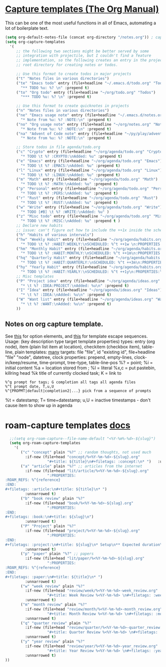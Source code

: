 * [[https://orgmode.org/manual/Capture-templates.html][Capture templates (The Org Manual)]]
This can be one of the most useful functions in all of Emacs, automating a lot of boilerplate text.
#+begin_src emacs-lisp
  (setq org-default-notes-file (concat org-directory "/notes.org")) ; capture
  (setq org-capture-templates
    '(
       ;; the following two sections might be better served by some
       ;; integration with projectile, but I couldn't find a feature
       ;; implementation, so the following creates an entry in the project
       ;; root directory for creating notes or todos.

       ;; Use this format to create todos in major projects
       ("t" "Notes files in various directories")
       ("te" "Emacs todo" entry (file+headline "~/.emacs.d/todo.org" "Todos")
         "** TODO %u: %? \n" :prepend t)
       ("to" "Org todo" entry (file+headline "~/org/todo.org" "Todos")
         "*** TODO %u: %? \n" :prepend t)

       ;; Use this format to create quicknotes in projects
       ("n" "Notes files in various directories")
       ("ne" "Emacs usage note" entry (file+headline "~/.emacs.d/notes.org" "Notes")
         "* Note from %u: %? :NOTE:\n" :prepend t)
       ("no" "Org usage note" entry (file+headline "~/org/notes.org" "Notes")
         "* Note from %u: %? :NOTE:\n" :prepend t)
       ("na" "Advent of Code note" entry (file+headline "~/py/play/advent/notes.org" "Notes")
         "* Note from %u: %? :NOTE:\n" :prepend t)

       ;; Store todos in file agenda/todo.org
       ("c" "Crypto" entry (file+headline "~/org/agenda/todo.org" "Crypto")
         "* TODO \t %? :CRYPTO:\nAdded: %u" :prepend t)
       ("e" "Emacs" entry (file+headline "~/org/agenda/todo.org" "Emacs")
         "* TODO \t %? :EMACS:\nAdded: %u" :prepend t)
       ("l" "Linux" entry (file+headline "~/org/agenda/todo.org" "Linux")
         "* TODO \t %? :LINUX:\nAdded: %u" :prepend t)
       ("m" "Math" entry (file+headline "~/org/agenda/todo.org" "Math")
         "* TODO \t %? :MATH:\nAdded: %u" :prepend t)
       ("p" "Personal" entry (file+headline "~/org/agenda/todo.org" "Pers")
         "* TODO \t %? :PERS:\nAdded: %u" :prepend t)
       ("r" "Rust" entry (file+headline "~/org/agenda/todo.org" "Rust")
         "* TODO \t %? :RUST:\nAdded: %u" :prepend t)
       ("w" "Write" entry (file+headline "~/org/agenda/todo.org" "Write")
         "* TODO [#B] \t %? :WRITE:\nAdded: %u" )
       ("z" "Misc todo" entry (file+headline "~/org/agenda/todo.org" "Misc")
         "* TODO \t %? :MISC:\nAdded: %u" :prepend t )
       ;; Declare new habits
       ;; issue: can't figure out how to include the ++1x inside the scheduled timestamp
       ("h" "Habits of various intervals")
       ("hw" "Weekly Habit" entry (file+headline "~/org/agenda/habits.org" "Weekly Habits")
         "* TODO \t %? :HABIT:WEEKLY:\nSCHEDULED: %^t ++1w \n:PROPERTIES:\n:STYLE: habit\n:END:\nAdded: %u" :prepend t)
       ("hm" "Monthly Habit" entry (file+headline "~/org/agenda/habits.org" "Monthly Habits")
         "* TODO \t %? :HABIT:MONTHLY:\nSCHEDULED: %^t ++1m\n:PROPERTIES:\n:STYLE: habit\n:END:\nAdded: %u" :prepend t)
       ("hq" "Quarterly Habit" entry (file+headline "~/org/agenda/habits.org" "Quarterly Habits")
         "* TODO \t %? :HABIT:QUARTERLY:\nSCHEDULED: %^t ++3m\n:PROPERTIES:\n:STYLE: habit\n:END:\nAdded: %u" :prepend t)
       ("hy" "Yearly Habit" entry (file+headline "~/org/agenda/habits.org" "Yearly Habits")
         "* TODO \t %? :HABIT:YEARLY:\nSCHEDULED: %^t ++1y\n:PROPERTIES:\n:STYLE: habit\n:END:\nAdded: %u" :prepend t)
       ;; Misc templates
       ("P" "Project idea" entry (file+headline "~/org/agenda/ideas.org" "Projects")
         "* \t %? :IDEA:PROJECT:\nAdded: %u\n" :prepend t)
       ("I" "Idea" entry (file+headline "~/org/agenda/ideas.org" "Ideas")
         "* \t %? :IDEA:\nAdded: %u\n" :prepend t)
       ("W" "Want list" entry (file+headline "~/org/agenda/ideas.org" "Wants")
         "* \t %? :WANT:\nAdded: %u\n" :prepend t)
       ))
#+end_src

** Notes on org capture template.
See [[https://www.gnu.org/software/emacs/manual/html_node/org/Template-elements.html#Template-elements][this]] for option elements, and [[https://www.gnu.org/software/emacs/manual/html_node/org/Template-expansion.html#Template-expansion][this]] for template escape sequences.
Usage: (key description type target template properties)
types: entry (org node), item (plain list item at location), checkitem (checkbox
item), table-line, plain
templates: [[https://orgmode.org/manual/Template-expansion.html#Template-expansion][many]]
targets: file "file", id "existing id", file+headline "file" "node", datetree, clock
properties: prepend, empty-lines, clock-in/keep/resume,
time-prompt, tree-type, table-line-pos
%? = point;
%i = initial content
%a = location stored from ; %l = literal
%x,c = put pastebin, killring head
%k title of currently clocked task; K = link to
: %^g prompt for tags; G completion all tags all agenda files
: %^t prompt date, T,u,U
: %^{PROPMT|default|completion2|...} pick from a sequence of prompts
%t = datestamp; T= time+datestamp; u,U = inactive timestamps - don't cause item
 to show up in agenda


* roam-capture templates [[https://www.orgroam.com/manual.html#Template-Walkthrough][docs]]
#+begin_src emacs-lisp
  ;;(setq org-roam-capture--file-name-default "<%Y-%m%-%d>-${slug}")
  (setq org-roam-capture-templates
    '(
       ("c" "concept" plain "%?" ;; random thoughts, not used much
         :if-new (file+head "concept/%<%Y-%m-%d>-${slug}.org"
                   "#+title: ${title}\n#+filetags: :concept:\n* ")   :unnarrowed t)
       ("a" "article" plain "%?" ;; articles from the internet
         :if-new (file+head "lit/article/%<%Y-%m-%d>-${slug}.org"
                   ":PROPERTIES:
:ROAM_REFS: %^{reference}
:END:
#+filetags: :article:\n#+title: ${title}\n* ")
         :unnarrowed t)
       ("b" "book review" plain "%?"
         :if-new (file+head "book/%<%Y-%m-%d>-${slug}.org"
                   ":PROPERTIES:
:END:
#+filetags: :book:\n#+title: ${slug}\n")
         :unnarrowed t)
       ("P" "Project" plain "%?"
         :if-new (file+head "project/%<%Y-%m-%d>-${slug}.org"
                   ":PROPERTIES:
:END:
#+filetags: :project:\n#+title: ${slug}\n* Setup\n** Expected duration\n** OKRs \n* Milestone 1 review\n* Postmortem \n** Discussion \n** Links\n** Time taken: \n** Next project: ")
         :unnarrowed t)
       ("p" "paper" plain "%?" ;; papers
         :if-new (file+head "lit/paper/%<%Y-%m-%d>-${slug}.org"
                   ":PROPERTIES:
:ROAM_REFS: %^{reference}
:END:
#+filetags: :paper:\n#+title: ${title}\n* ")
         :unnarrowed t)
       ("w" "week review" plain "%?"
         :if-new (file+head "review/week/%<%Y-%m-%d>-week_review.org"
                   "#+title: Week Review %<%Y-%m-%d> \n#+filetags: :week_review:\n* Week In Review\n** Big vibes\n** Concepts\n** Free Write\n** Projects in Review\n** Projects for this Week\n** Theme for Week:\n** Review of Review of Predictions \n** PPRESH check-in\n*** Professional - \n*** Projects - \n*** Romantic - \n*** Emotional - \n*** Social - \n*** Phys Health - \n*** Attn Health - \n** Review of Crypto Finances\n")
         :unnarrowed t)
       ("m" "month review" plain "%?"
         :if-new (file+head "review/month/%<%Y-%m-%d>-month_review.org"
                   "#+title: Month Review %<%Y-%m-%d> \n#+filetags: :month_review:\n* Month In Review\n** Big vibes\n** Concepts\n** Free Write\n** Projects in Review\n** Projects for this Month\n** Theme for Month:\n** Review of Review of Predictions \n**\n** PPRESH check-in\n*** Professional - \n*** Projects - \n*** Romantic - \n*** Emotional - \n*** Social - \n*** Phys Health - \n*** Attn Health - \n** Value Review:\n*** Self-love\n*** Placing curiosity above judgement\n*** Creating community\n*** Learning and building\n** Review of Crypto Finances\n")
         :unnarrowed t)
       ("q" "quarter review" plain "%?"
         :if-new (file+head "review/quarter/%<%Y-%m-%d>-quarter_review.org"
                   "#+title: Quarter Review %<%Y-%m-%d> \n#+filetags: :quarter_review:\n* Quarter In Review\n** Big vibes\n** Free Write\n** Projects in Review\n** Projects for this Quarter\n** Theme for Quarter:\n** Review of Review of Predictions \n**\n** PPRESH check-in\n*** Professional - \n*** Projects - \n*** Romantic - \n*** Emotional - \n*** Social - \n*** Phys Health - \n*** Attn Health - \n** Review of Crypto Finances\n\nPeople https://docs.google.com/spreadsheets/d/17u74o6Z5y6o8YGpMzJ4YLM3dF01WkwoUYblAS8wHqoM/edit?usp=drive_web&ouid=115883971599314555687 ")
         :unnarrowed t)
       ("y" "year review" plain "%?"
         :if-new (file+head "review/year/%<%Y-%m-%d>-year_review.org"
                   "#+title: Year Review %<%Y-%m-%d> \n#+filetags: :year_review:\n* Year In Review\n** Big vibes\n** Free Write\n** Projects in Review\n** Projects for this Year\n** Theme for Year:\n** Review of Review of Predictions \n**\n** PPRESH check-in\n*** Professional - \n*** Projects - \n*** Romantic - \n*** Emotional - \n*** Social - \n*** Phys Health - \n*** Attn Health - \n** Review of Crypto Finances\n")
         :unnarrowed t)
))
#+end_src
